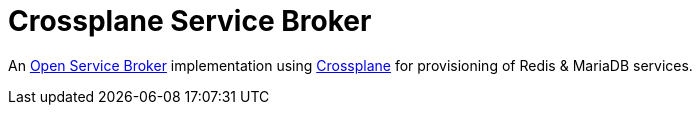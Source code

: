 = Crossplane Service Broker

An https://github.com/openservicebrokerapi/servicebroker[Open Service Broker] implementation using https://crossplane.io[Crossplane] for provisioning of Redis & MariaDB services.
